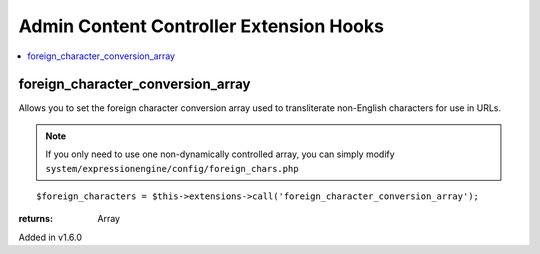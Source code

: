 Admin Content Controller Extension Hooks
========================================

.. contents::
	:local:
	:depth: 1


foreign\_character\_conversion\_array
-------------------------------------

Allows you to set the foreign character conversion array used to
transliterate non-English characters for use in URLs.

.. note:: If you only need to use one non-dynamically controlled array,
	you can simply modify 
	``system/expressionengine/config/foreign_chars.php``

::

	$foreign_characters = $this->extensions->call('foreign_character_conversion_array');

:returns:
    Array

Added in v1.6.0

